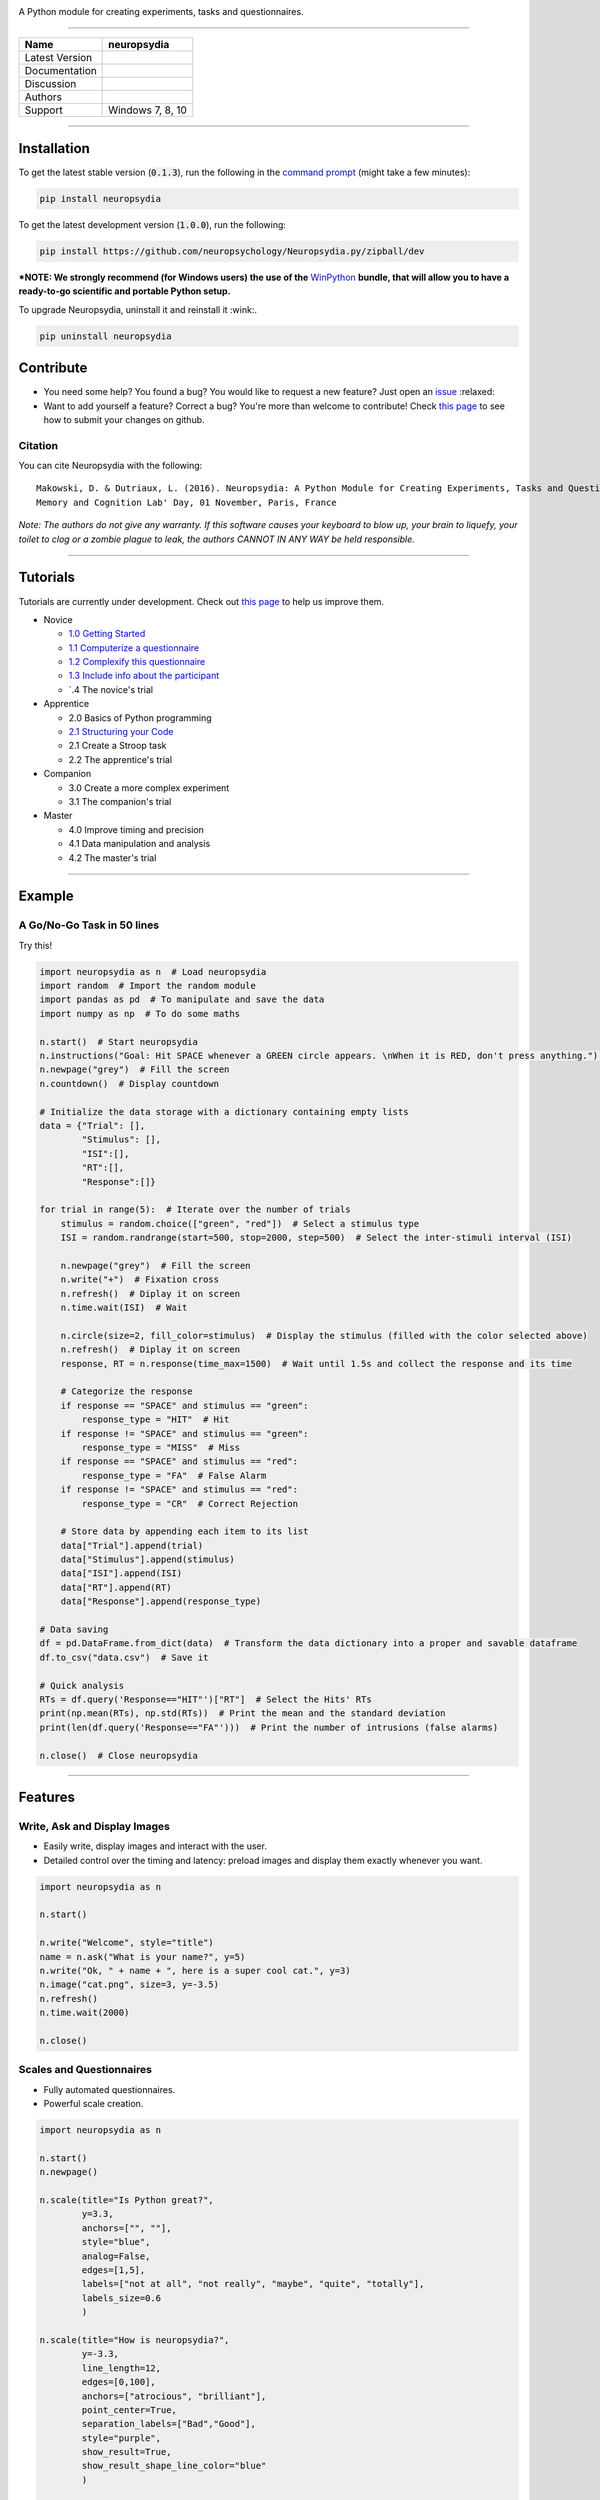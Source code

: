 .. image:: https://github.com/neuropsychology/neuropsydia/blob/master/neuropsydia/files/logo/neuropsydia_banner.png
    :target: https://github.com/neuropsychology/neuropsydia/blob/master/neuropsydia/files/logo/neuropsydia_banner.png
    :width: 150px
    :align: center
    :alt: neuropsydia python for research
	
A Python module for creating experiments, tasks and questionnaires.

--------------

+------------------+-------------------------------------------------------------+
| Name             | neuropsydia                                                 |
+==================+=============================================================+
| Latest Version   | |PyPI version|                                              |
+------------------+-------------------------------------------------------------+
| Documentation    | |Documentation Status|                                      |
+------------------+-------------------------------------------------------------+
| Discussion       | |Join the chat at https://gitter.im/Neuropsydia-py/Lobby|   |
+------------------+-------------------------------------------------------------+
| Authors          | |image3| |image4|                                           |
+------------------+-------------------------------------------------------------+
| Support          | Windows 7, 8, 10                                            |
+------------------+-------------------------------------------------------------+

--------------



Installation
============
To get the latest stable version (:code:`0.1.3`), run the following in the `command prompt <https://docs.python.org/3/installing/>`_ (might take a few minutes):

.. code:: python

    pip install neuropsydia


To get the latest development version (:code:`1.0.0`), run the following:

.. code:: python

  pip install https://github.com/neuropsychology/Neuropsydia.py/zipball/dev

***NOTE: We strongly recommend (for Windows users) the use of the** `WinPython <https://winpython.github.io/>`_ **bundle, that will allow  you to have a ready-to-go scientific and portable Python setup.**

.. image:: https://github.com/neuropsychology/Neuropsydia.py/blob/master/examples/Files/demo-installation.gif
    :target: https://github.com/neuropsychology/Neuropsydia.py/blob/master/examples/Files/demo-installation.gif
    :width: 400px
    :align: left
    :alt: installation neuropsydia winpython pip


To upgrade Neuropsydia, uninstall it and reinstall it :wink:.

.. code:: python

  pip uninstall neuropsydia


Contribute
==========

-  You need some help? You found a bug? You would like to request a new
   feature? Just open an `issue <https://github.com/neuropsychology/Neuropsydia.py/issues>`__ :relaxed:
-  Want to add yourself a feature? Correct a bug? You're more than
   welcome to contribute! Check `this page <http://ecole-de-neuropsychologie.readthedocs.io/en/latest/Contributing/Contribute/>`__
   to see how to submit your changes on github.

Citation
--------

You can cite Neuropsydia with the following:

::

    Makowski, D. & Dutriaux, L. (2016). Neuropsydia: A Python Module for Creating Experiments, Tasks and Questionnaires. 
    Memory and Cognition Lab' Day, 01 November, Paris, France

*Note: The authors do not give any warranty. If this software causes
your keyboard to blow up, your brain to liquefy, your toilet to clog or
a zombie plague to leak, the authors CANNOT IN ANY WAY be held
responsible.*


--------------

Tutorials
=========

Tutorials are currently under development. Check out `this page <http://ecole-de-neuropsychologie.readthedocs.io/en/latest/Contributing/Contribute/>`_ to help us improve them.

- Novice

  - `1.0 Getting Started <http://ecole-de-neuropsychologie.readthedocs.io/en/latest/CreatingExperiments/Neuropsydia.py/Tutorials/Novice/#part-10-getting-started>`_
  - `1.1 Computerize a questionnaire <http://ecole-de-neuropsychologie.readthedocs.io/en/latest/CreatingExperiments/Neuropsydia.py/Tutorials/Novice/#part-11-computerize-a-questionnaire>`_
  - `1.2 Complexify this questionnaire <http://ecole-de-neuropsychologie.readthedocs.io/en/latest/CreatingExperiments/Neuropsydia.py/Tutorials/Novice/#part-12-complexify-this-questionnaire>`_
  - `1.3 Include info about the participant <http://ecole-de-neuropsychologie.readthedocs.io/en/latest/CreatingExperiments/Neuropsydia.py/Tutorials/Novice/#part-13-include-info-about-the-participant>`_
  - `.4 The novice's trial
  
- Apprentice

  - 2.0 Basics of Python programming
  - `2.1 Structuring your Code <http://ecole-de-neuropsychologie.readthedocs.io/en/latest/CreatingExperiments/Neuropsydia.py/Tutorials/Apprentice/#part-21-structuring-your-code>`_
  - 2.1 Create a Stroop task
  - 2.2 The apprentice's trial
  
- Companion

  - 3.0 Create a more complex experiment
  - 3.1 The companion's trial
  
- Master

  - 4.0 Improve timing and precision
  - 4.1 Data manipulation and analysis
  - 4.2 The master's trial
  
  
--------------
  
Example
=======

A Go/No-Go Task in 50 lines
---------------------------

.. image:: https://github.com/neuropsychology/Neuropsydia.py/blob/master/examples/Files/demo-gonogo.gif
    :target: https://github.com/neuropsychology/Neuropsydia.py/blob/master/examples/Files/demo-gonogo.gif
    :width: 400px
    :align: left
    :alt: interactive scale psychology
	


Try this!

.. code:: python

    import neuropsydia as n  # Load neuropsydia
    import random  # Import the random module
    import pandas as pd  # To manipulate and save the data
    import numpy as np  # To do some maths

    n.start()  # Start neuropsydia
    n.instructions("Goal: Hit SPACE whenever a GREEN circle appears. \nWhen it is RED, don't press anything.")  # Display instructions and break line with \n
    n.newpage("grey")  # Fill the screen
    n.countdown()  # Display countdown

    # Initialize the data storage with a dictionary containing empty lists
    data = {"Trial": [],
            "Stimulus": [],
            "ISI":[],
            "RT":[],
            "Response":[]}

    for trial in range(5):  # Iterate over the number of trials
        stimulus = random.choice(["green", "red"])  # Select a stimulus type
        ISI = random.randrange(start=500, stop=2000, step=500)  # Select the inter-stimuli interval (ISI)

        n.newpage("grey")  # Fill the screen
        n.write("+")  # Fixation cross
        n.refresh()  # Diplay it on screen
        n.time.wait(ISI)  # Wait

        n.circle(size=2, fill_color=stimulus)  # Display the stimulus (filled with the color selected above)
        n.refresh()  # Diplay it on screen
        response, RT = n.response(time_max=1500)  # Wait until 1.5s and collect the response and its time

        # Categorize the response
        if response == "SPACE" and stimulus == "green":
            response_type = "HIT"  # Hit
        if response != "SPACE" and stimulus == "green":
            response_type = "MISS"  # Miss
        if response == "SPACE" and stimulus == "red":
            response_type = "FA"  # False Alarm
        if response != "SPACE" and stimulus == "red":
            response_type = "CR"  # Correct Rejection

        # Store data by appending each item to its list
        data["Trial"].append(trial)
        data["Stimulus"].append(stimulus)
        data["ISI"].append(ISI)
        data["RT"].append(RT)
        data["Response"].append(response_type)

    # Data saving
    df = pd.DataFrame.from_dict(data)  # Transform the data dictionary into a proper and savable dataframe
    df.to_csv("data.csv")  # Save it

    # Quick analysis
    RTs = df.query('Response=="HIT"')["RT"]  # Select the Hits' RTs
    print(np.mean(RTs), np.std(RTs))  # Print the mean and the standard deviation
    print(len(df.query('Response=="FA"')))  # Print the number of intrusions (false alarms)

    n.close()  # Close neuropsydia

--------------
  
Features
========

Write, Ask and Display Images
-----------------------------
- Easily write, display images and interact with the user.
- Detailed control over the timing and latency: preload images and display them exactly whenever you want.

.. image:: https://github.com/neuropsychology/Neuropsydia.py/blob/master/examples/Files/demo-writeaskimage.gif
    :target: https://github.com/neuropsychology/Neuropsydia.py/blob/master/examples/Files/demo-writeaskimage.gif
    :width: 400px
    :align: left
    :alt: write ask and display images
    
    
.. code:: python

	import neuropsydia as n

	n.start()

	n.write("Welcome", style="title")
	name = n.ask("What is your name?", y=5)
	n.write("Ok, " + name + ", here is a super cool cat.", y=3)
	n.image("cat.png", size=3, y=-3.5)
	n.refresh()
	n.time.wait(2000)

	n.close()


Scales and Questionnaires
-------------------------

-  Fully automated questionnaires.
-  Powerful scale creation.


.. image:: https://github.com/neuropsychology/Neuropsydia.py/blob/master/examples/Files/demo-scale.gif
    :target: https://github.com/neuropsychology/Neuropsydia.py/blob/master/examples/Files/demo-scale.gif
    :width: 400px
    :align: left
    :alt: interactive scale psychology
	


.. code:: python

    import neuropsydia as n

    n.start()
    n.newpage()

    n.scale(title="Is Python great?",
            y=3.3,
            anchors=["", ""],
            style="blue",
            analog=False,
            edges=[1,5],
            labels=["not at all", "not really", "maybe", "quite", "totally"],
            labels_size=0.6
            )

    n.scale(title="How is neuropsydia?",
            y=-3.3,
            line_length=12,
            edges=[0,100],
            anchors=["atrocious", "brilliant"],
            point_center=True,
            separation_labels=["Bad","Good"],
            style="purple",
            show_result=True,
            show_result_shape_line_color="blue"
            )

    n.close()

--------------

Choices
-------

-  Easily display clickable choices, useful in case of recognition tasks or so.

.. image:: https://github.com/neuropsychology/Neuropsydia.py/blob/master/examples/Files/demo-choice.gif
    :width: 400px
    :align: left
	:alt: interactive choice psychology remember guess know
	

    import neuropsydia as n

    n.start()

    n.newpage()

    response = n.choice(["Yes", "No"], y=5, title="Isn't it easy?")

    response = n.choice(["Hell no", "Nope", "Dunno", "Sure"],
                        y=-5,
                        title="Am I better looking?",
                        height=-2,
                        boxes_edge_size=0,
                        boxes_background=["red", "amber", "teal", "blue"],
                        help_list=["means not at all", "means no", "means you don't know", "means yes"])

    n.close()

	
	
	
	
	
.. |PyPI version| image:: https://badge.fury.io/py/neuropsydia.svg
   :target: https://badge.fury.io/py/neuropsydia
.. |Documentation Status| image:: http://readthedocs.org/projects/neuropsydia/badge/?version=latest
   :target: http://neuropsydia.readthedocs.io/en/latest/?badge=latest
.. |Join the chat at https://gitter.im/Neuropsydia-py/Lobby| image:: https://badges.gitter.im/Neuropsydia-py/Lobby.svg
   :target: https://gitter.im/Neuropsydia-py/Lobby?utm_source=badge&utm_medium=badge&utm_campaign=pr-badge&utm_content=badge
.. |image3| image:: https://img.shields.io/badge/CV-D._Makowski-purple.svg?colorB=9C27B0
   :target: https://github.com/neuropsychology/Organization/blob/master/CVs/DominiqueMakowski.pdf
.. |image4| image:: https://img.shields.io/badge/CV-L._Dutriaux-purple.svg?colorB=9C27B0
   :target: http://recherche.parisdescartes.fr/LaboratoireMemoireCognition_esl/Membres/Doctorants-Allocataires/Leo-Dutriaux
